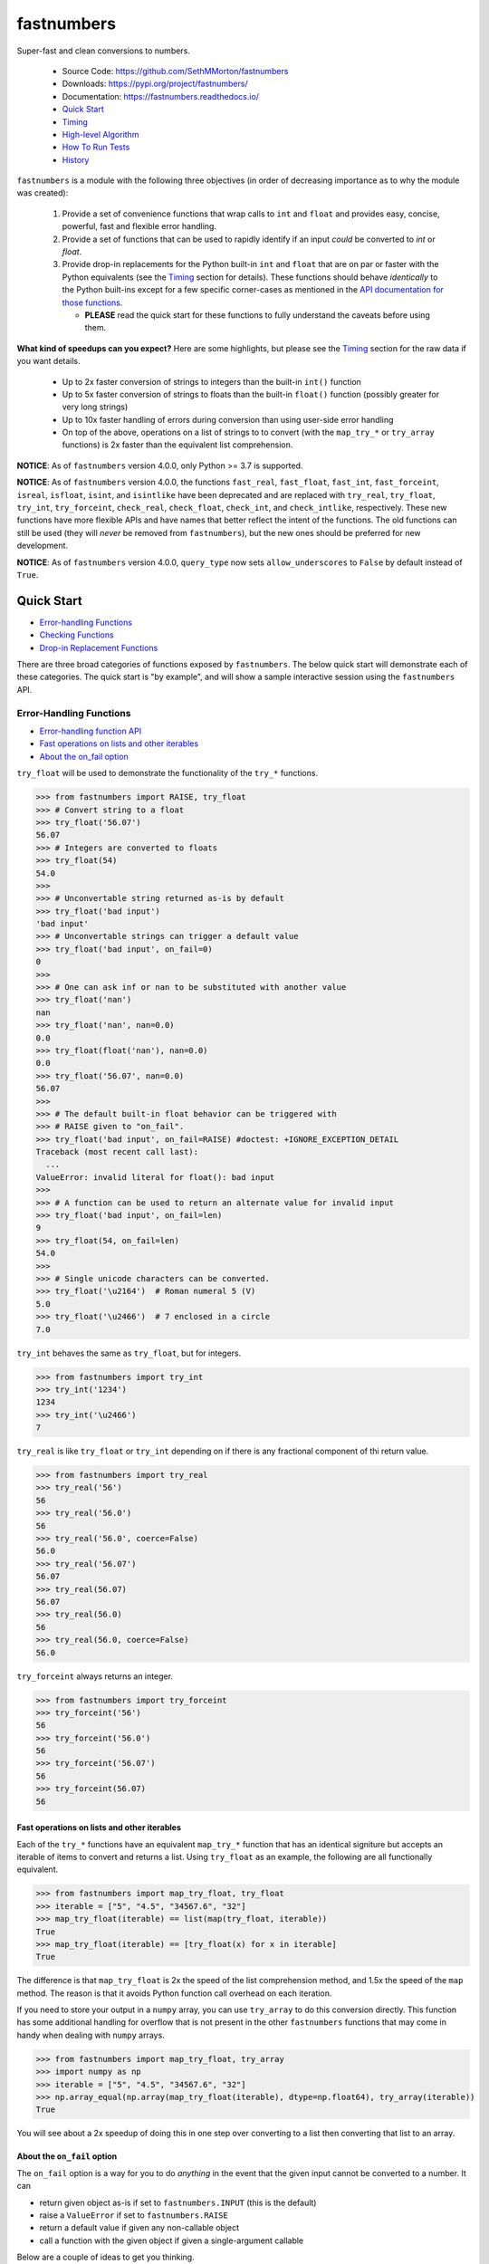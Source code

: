 fastnumbers
===========

.. image:: https://img.shields.io/pypi/v/fastnumbers.svg
    :target: https://pypi.org/project/fastnumbers/

.. image:: https://img.shields.io/pypi/pyversions/fastnumbers.svg
    :target: https://pypi.org/project/fastnumbers/

.. image:: https://img.shields.io/pypi/l/fastnumbers.svg
    :target: https://github.com/SethMMorton/fastnumbers/blob/main/LICENSE

.. image:: https://github.com/SethMMorton/fastnumbers/workflows/Tests/badge.svg
    :target: https://github.com/SethMMorton/fastnumbers/actions

.. image:: https://codecov.io/gh/SethMMorton/fastnumbers/branch/main/graph/badge.svg
    :target: https://codecov.io/gh/SethMMorton/fastnumbers

Super-fast and clean conversions to numbers.

    - Source Code: https://github.com/SethMMorton/fastnumbers
    - Downloads: https://pypi.org/project/fastnumbers/
    - Documentation: https://fastnumbers.readthedocs.io/
    - `Quick Start`_
    - `Timing`_
    - `High-level Algorithm`_
    - `How To Run Tests`_
    - `History`_

``fastnumbers`` is a module with the following three objectives (in order
of decreasing importance as to why the module was created):

    #. Provide a set of convenience functions that wrap calls to
       ``int`` and ``float`` and provides easy, concise, powerful, fast
       and flexible error handling.
    #. Provide a set of functions that can be used to rapidly identify if
       an input *could* be converted to *int* or *float*.
    #. Provide drop-in replacements for the Python built-in ``int`` and
       ``float`` that are on par or faster with the Python equivalents
       (see the `Timing`_ section for details). These functions
       should behave *identically* to the Python built-ins except for a few
       specific corner-cases as mentioned in the
       `API documentation for those functions <https://fastnumbers.readthedocs.io/en/stable/api.html#the-built-in-replacement-functions>`_.

       - **PLEASE** read the quick start for these functions to fully
         understand the caveats before using them.

**What kind of speedups can you expect?** Here are some highlights, but please
see the `Timing`_ section for the raw data if you want details.

    - Up to 2x faster conversion of strings to integers than the built-in
      ``int()`` function
    - Up to 5x faster conversion of strings to floats than the built-in
      ``float()`` function (possibly greater for very long strings)
    - Up to 10x faster handling of errors during conversion than using
      user-side error handling
    - On top of the above, operations on a list of strings to to convert
      (with the ``map_try_*`` or ``try_array`` functions) is 2x faster
      than the equivalent list comprehension.

**NOTICE**: As of ``fastnumbers`` version 4.0.0, only Python >= 3.7 is
supported.

**NOTICE**: As of ``fastnumbers`` version 4.0.0, the functions ``fast_real``,
``fast_float``, ``fast_int``, ``fast_forceint``, ``isreal``, ``isfloat``,
``isint``, and ``isintlike`` have been deprecated and are replaced with
``try_real``, ``try_float``, ``try_int``, ``try_forceint``, ``check_real``,
``check_float``, ``check_int``, and ``check_intlike``, respectively. These
new functions have more flexible APIs and have names that better reflect
the intent of the functions. The old functions can still be used (they will
*never* be removed from ``fastnumbers``), but the new ones should be
preferred for new development.

**NOTICE**: As of ``fastnumbers`` version 4.0.0, ``query_type`` now sets
``allow_underscores`` to ``False`` by default instead of ``True``.

Quick Start
-----------

- `Error-handling Functions`_
- `Checking Functions`_
- `Drop-in Replacement Functions`_

There are three broad categories of functions exposed by ``fastnumbers``.
The below quick start will demonstrate each of these categories. The
quick start is "by example", and will show a sample interactive session
using the ``fastnumbers`` API.

Error-Handling Functions
++++++++++++++++++++++++

- `Error-handling function API <https://fastnumbers.readthedocs.io/en/stable/api.html#the-error-handling-functions>`_
- `Fast operations on lists and other iterables`_
- `About the on_fail option`_

``try_float`` will be used to demonstrate the functionality of the
``try_*`` functions.

.. code-block:: python

    >>> from fastnumbers import RAISE, try_float
    >>> # Convert string to a float
    >>> try_float('56.07')
    56.07
    >>> # Integers are converted to floats
    >>> try_float(54)
    54.0
    >>>
    >>> # Unconvertable string returned as-is by default
    >>> try_float('bad input')
    'bad input'
    >>> # Unconvertable strings can trigger a default value
    >>> try_float('bad input', on_fail=0)
    0
    >>>
    >>> # One can ask inf or nan to be substituted with another value
    >>> try_float('nan')
    nan
    >>> try_float('nan', nan=0.0)
    0.0
    >>> try_float(float('nan'), nan=0.0)
    0.0
    >>> try_float('56.07', nan=0.0)
    56.07
    >>>
    >>> # The default built-in float behavior can be triggered with
    >>> # RAISE given to "on_fail".
    >>> try_float('bad input', on_fail=RAISE) #doctest: +IGNORE_EXCEPTION_DETAIL
    Traceback (most recent call last):
      ...
    ValueError: invalid literal for float(): bad input
    >>>
    >>> # A function can be used to return an alternate value for invalid input
    >>> try_float('bad input', on_fail=len)
    9
    >>> try_float(54, on_fail=len)
    54.0
    >>>
    >>> # Single unicode characters can be converted.
    >>> try_float('\u2164')  # Roman numeral 5 (V)
    5.0
    >>> try_float('\u2466')  # 7 enclosed in a circle
    7.0

``try_int`` behaves the same as ``try_float``, but for integers.

.. code-block:: python

    >>> from fastnumbers import try_int
    >>> try_int('1234')
    1234
    >>> try_int('\u2466')
    7

``try_real`` is like ``try_float`` or ``try_int`` depending
on if there is any fractional component of thi return value.

.. code-block:: python

    >>> from fastnumbers import try_real
    >>> try_real('56')
    56
    >>> try_real('56.0')
    56
    >>> try_real('56.0', coerce=False)
    56.0
    >>> try_real('56.07')
    56.07
    >>> try_real(56.07)
    56.07
    >>> try_real(56.0)
    56
    >>> try_real(56.0, coerce=False)
    56.0

``try_forceint`` always returns an integer.

.. code-block:: python

    >>> from fastnumbers import try_forceint
    >>> try_forceint('56')
    56
    >>> try_forceint('56.0')
    56
    >>> try_forceint('56.07')
    56
    >>> try_forceint(56.07)
    56

Fast operations on lists and other iterables
^^^^^^^^^^^^^^^^^^^^^^^^^^^^^^^^^^^^^^^^^^^^

Each of the ``try_*`` functions have an equivalent ``map_try_*`` function
that has an identical signiture but accepts an iterable of items to convert
and returns a list. Using ``try_float`` as an example, the following
are all functionally equivalent.

.. code-block:: python

    >>> from fastnumbers import map_try_float, try_float
    >>> iterable = ["5", "4.5", "34567.6", "32"]
    >>> map_try_float(iterable) == list(map(try_float, iterable))
    True
    >>> map_try_float(iterable) == [try_float(x) for x in iterable]
    True

The difference is that ``map_try_float`` is 2x the speed of the list
comprehension method, and 1.5x the speed of the ``map`` method. The reason
is that it avoids Python function call overhead on each iteration.

If you need to store your output in a ``numpy`` array, you can use
``try_array`` to do this conversion directly. This function has some
additional handling for overflow that is not present in the other
``fastnumbers`` functions that may come in handy when dealing with
``numpy`` arrays.

.. code-block:: python

    >>> from fastnumbers import map_try_float, try_array
    >>> import numpy as np
    >>> iterable = ["5", "4.5", "34567.6", "32"]
    >>> np.array_equal(np.array(map_try_float(iterable), dtype=np.float64), try_array(iterable))
    True

You will see about a 2x speedup of doing this in one step over converting
to a list then converting that list to an array.

About the ``on_fail`` option
^^^^^^^^^^^^^^^^^^^^^^^^^^^^

The ``on_fail`` option is a way for you to do *anything* in the event that
the given input cannot be converted to a number. It can

* return given object as-is if set to ``fastnumbers.INPUT`` (this is the default)
* raise a ``ValueError`` if set to ``fastnumbers.RAISE``
* return a default value if given any non-callable object
* call a function with the given object if given a single-argument callable

Below are a couple of ideas to get you thinking.

**NOTE**:: There is also an ``on_type_error`` option that behaves the same as
``on_fail`` except that a) it is triggered when the given object is of an
invalid type and b) the default value is ``fastnumbers.RAISE``, not
``fastnumbers.INPUT``.

.. code-block:: python

    >>> from fastnumbers import INPUT, RAISE, try_float
    >>> # You want to convert strings that can be converted to numbers, but
    >>> # leave the rest as strings. Use fastnumbers.INPUT (the default)
    >>> try_float('45.6')
    45.6
    >>> try_float('invalid input')
    'invalid input'
    >>> try_float('invalid input', on_fail=INPUT)
    'invalid input'
    >>>
    >>>
    >>>
    >>> # You want to convert any invalid string to NaN
    >>> try_float('45.6', on_fail=float('nan'))
    45.6
    >>> try_float('invalid input', on_fail=float('nan'))
    nan
    >>>
    >>>
    >>>
    >>> # Simple callable case, send the input through some function to generate a number.
    >>> try_float('invalid input', on_fail=lambda x: float(x.count('i')))  # count the 'i's
    3.0
    >>>
    >>>
    >>>
    >>> # Suppose we know that our input could either be a number, or if not
    >>> # then we know we just have to strip off parens to get to the number
    >>> # e.g. the input could be '45' or '(45)'. Also, suppose that if it
    >>> # still cannot be converted to a number we want to raise an exception.
    >>> def strip_parens_and_try_again(x):
    ...     return try_float(x.strip('()'), on_fail=RAISE)
    ...
    >>> try_float('45', on_fail=strip_parens_and_try_again)
    45.0
    >>> try_float('(45)', on_fail=strip_parens_and_try_again)
    45.0
    >>> try_float('invalid input', on_fail=strip_parens_and_try_again) #doctest: +IGNORE_EXCEPTION_DETAIL
    Traceback (most recent call last):
      ...
    ValueError: invalid literal for float(): invalid input
    >>>
    >>>
    >>>
    >>> # Suppose that whenever an invalid input is given, it needs to be
    >>> # logged and then a default value is returned.
    >>> def log_and_default(x, log_method=print, default=0.0):
    ...     log_method("The input {!r} is not valid!".format(x))
    ...     return default
    ...
    >>> try_float('45', on_fail=log_and_default)
    45.0
    >>> try_float('invalid input', on_fail=log_and_default)
    The input 'invalid input' is not valid!
    0.0
    >>> try_float('invalid input', on_fail=lambda x: log_and_default(x, default=float('nan')))
    The input 'invalid input' is not valid!
    nan

Checking Functions
++++++++++++++++++

- `Checking function API <https://fastnumbers.readthedocs.io/en/stable/api.html#the-checking-functions>`_

``check_float`` will be used to demonstrate the functionality of the
``check_*`` functions, as well as the ``query_type`` function.

.. code-block:: python

    >>> from fastnumbers import check_float
    >>> from fastnumbers import ALLOWED, DISALLOWED, NUMBER_ONLY, STRING_ONLY
    >>> # Check that a string can be converted to a float
    >>> check_float('56')
    True
    >>> check_float('56', strict=True)
    False
    >>> check_float('56.07')
    True
    >>> check_float('56.07 lb')
    False
    >>>
    >>> # Check if a given number is a float
    >>> check_float(56.07)
    True
    >>> check_float(56)
    False
    >>>
    >>> # Specify if only strings or only numbers are allowed
    >>> check_float(56.07, consider=STRING_ONLY)
    False
    >>> check_float('56.07', consider=NUMBER_ONLY)
    False
    >>>
    >>> # Customize handling for nan or inf (see API for more details)
    >>> check_float('nan')
    False
    >>> check_float('nan', nan=ALLOWED)
    True
    >>> check_float(float('nan'))
    True
    >>> check_float(float('nan'), nan=DISALLOWED)
    False

``check_int`` works the same as ``check_float``, but for integers.

.. code-block:: python

    >>> from fastnumbers import check_int
    >>> check_int('56')
    True
    >>> check_int(56)
    True
    >>> check_int('56.0')
    False
    >>> check_int(56.0)
    False

``check_real`` is very permissive - any float or integer is accepted.

.. code-block:: python

    >>> from fastnumbers import check_real
    >>> check_real('56.0')
    True
    >>> check_real('56')
    True
    >>> check_real(56.0)
    True
    >>> check_real(56)
    True

``check_intlike`` checks if a number is "int-like", if it has no
fractional component.

.. code-block:: python

    >>> from fastnumbers import check_intlike
    >>> check_intlike('56.0')
    True
    >>> check_intlike('56.7')
    False
    >>> check_intlike(56.0)
    True
    >>> check_intlike(56.7)
    False

The ``query_type`` function can be used if you need to determine if
a value is one of many types, rather than whether or not it is one specific
type.

.. code-block:: python

    >>> from fastnumbers import query_type
    >>> query_type('56.0')
    <class 'float'>
    >>> query_type('56')
    <class 'int'>
    >>> query_type(56.0)
    <class 'float'>
    >>> query_type(56)
    <class 'int'>
    >>> query_type(56.0, coerce=True)
    <class 'int'>
    >>> query_type('56.0', allowed_types=(float, int))
    <class 'float'>
    >>> query_type('hey')
    <class 'str'>
    >>> query_type('hey', allowed_types=(float, int))  # returns None

Drop-in Replacement Functions
+++++++++++++++++++++++++++++

- `Drop-in replacement function API <https://fastnumbers.readthedocs.io/en/stable/api.html#the-built-in-replacement-functions>`_

**PLEASE** do not take it for granted that these functions will provide you
with a speedup - they may not. Every platform, compiler, and data-set is
different, and you should perform a timing test on your system with your data
to evaluate if you will see a benefit. As you can see from the data linked in
the `Timing`_ section, the amount of speedup you will get is particularly
data-dependent. *In general* you will see a performance boost for floats (and
this boost increases as the size of the float increases), but for integers it
is largely dependent on the length of the integer. You will likely *not* see
a performance boost if the input are already numbers instead of strings.

**NOTE**: in the below examples, we use ``from fastnumbers import int`` instead
of ``import fastnumbers``. This is because calling ``fastnumbers.int()`` is a
bit slower than just ``int()`` because Python has to first find ``fastnumbers``
in your namespace, then find ``int`` in the ``fastnumbers`` namespace, instead
of just finding ``int`` in your namespace - this will slow down the function
call and defeat the purpose of using ``fastnumbers``. If you do not want to
actually shadow the built-in ``int`` function, you can do
``from fastnumbers import int as fn_int`` or something like that.

.. code-block:: python

    >>> # Use is identical to the built-in functions
    >>> from fastnumbers import float, int
    >>> float('10')
    10.0
    >>> int('10')
    10
    >>> float('bad input') #doctest: +IGNORE_EXCEPTION_DETAIL
    Traceback (most recent call last):
      ...
    ValueError: invalid literal for float(): bad input

``real`` is provided to give a float or int depending
on the fractional component of the input.

.. code-block:: python

    >>> from fastnumbers import real
    >>> real('56.0')
    56
    >>> real('56.7')
    56.7
    >>> real('56.0', coerce=False)
    56.0

Timing
------

Just how much faster is ``fastnumbers`` than a pure python implementation?
Please look https://github.com/SethMMorton/fastnumbers/tree/main/profiling.

High-Level Algorithm
--------------------

For integers, CPython goes to great lengths to ensure that your string input
is converted to a number *correctly* and *losslessly* (you can prove this to
yourself by examining the source code for
`integer conversions <https://github.com/python/cpython/blob/e349bf23584eef20e0d1e1b2989d9b1430f15507/Objects/longobject.c#L2213>`_).
This extra effort is only needed for integers that cannot fit into a 64-bit
integer data type - for those that can, a naive algorithm of < 10 lines
of C code is sufficient and significantly faster. ``fastnumbers`` uses a
heuristic to determine if the input can be safely converted with the much
faster naive algorithm, and if so it does so, falling back on
the CPython implementation for longer input strings.
Most real-world numbers pass the heuristic and so you should generally see
improved performance with ``fastnumbers`` for integers.

For floats, ``fastnumbers`` utilizes the ultra-fast
`fast_float::from_chars <https://github.com/fastfloat/fast_float>`_ function
to convert strings representing floats into a C ``double`` both quickly *and
safely* - the conversion provides the same accuracy as the CPython
`float conversion function <https://github.com/python/cpython/blob/e349bf23584eef20e0d1e1b2989d9b1430f15507/Python/dtoa.c#L1434>`_
but instead of scaling linearly with length of the input string it seems
to have roughly constant performance. By completely bypassing the CPython
converter we get significant performance gains with no penalty, so you
should always see improved performance with ``fastnumbers`` for floats.

Installation
------------

Use ``pip``!

.. code-block::

    $ pip install fastnumbers

How to Run Tests
----------------

Please note that ``fastnumbers`` is NOT set-up to support
``python setup.py test``.

The recommended way to run tests is with
`tox <https://tox.readthedocs.io/en/latest/>`_.
Suppose you want to run tests for Python 3.8 - you can run tests by simply
executing the following:

.. code-block:: sh

    $ tox -e py38

``tox`` will create virtual a virtual environment for your tests and install
all the needed testing requirements for you.

If you want to run testing on all supported Python versions you can simply execute

.. code-block:: sh

    $ tox

If you do not wish to use ``tox``, you can install the testing dependencies with the
``dev-requirements.txt`` file and then run the tests manually using
`pytest <https://docs.pytest.org/en/latest/>`_.

.. code-block:: sh

    $ pip install -r dev/requirements.txt
    $ pytest

Author
------

Seth M. Morton

History
-------

Please visit the changelog `on GitHub <https://github.com/SethMMorton/fastnumbers/blob/main/CHANGELOG.md>`_
or `in the documentation <https://fastnumbers.readthedocs.io/en/stable/changelog.html>`_.
